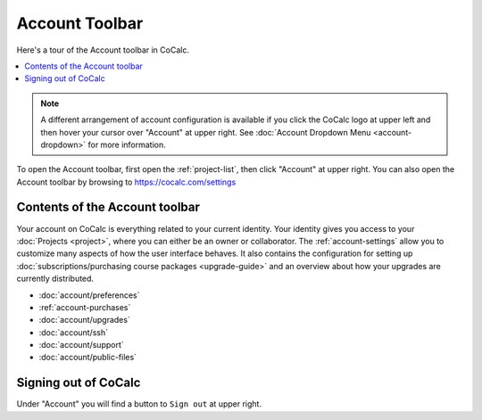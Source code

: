 .. index:: Account Toolbar
.. index:: Toolbars; account
.. _account-toolbar:

========================
Account Toolbar
========================

Here's a tour of the Account toolbar in CoCalc.

.. contents::
   :local:
   :depth: 1

.. note::

   A different arrangement of account configuration is available if you click the CoCalc logo at upper left and then hover your cursor over "Account" at upper right. See :doc:`Account Dropdown Menu <account-dropdown>` for more information.

To open the Account toolbar, first open the :ref:`project-list`, then click "Account" at upper right. You can also open the Account toolbar by browsing to https://cocalc.com/settings

Contents of the Account toolbar
===============================

Your account on CoCalc is everything related to your current identity.
Your identity gives you access to your :doc:`Projects <project>`, where you can either be an owner or collaborator.
The :ref:`account-settings` allow you to customize many aspects of how the user interface behaves.
It also contains the configuration for setting up
:doc:`subscriptions/purchasing course packages <upgrade-guide>` and
an overview about how your upgrades are currently distributed.

.. image:: account/img/account/account-toolbar.png
     :width: 95%
     :align: center
     :alt: actions in the Account toolbar


* :doc:`account/preferences`
* :ref:`account-purchases`
* :doc:`account/upgrades`
* :doc:`account/ssh`
* :doc:`account/support`
* :doc:`account/public-files`

.. index:: Sign out of CoCalc; from Account tab
.. _sign-out:

Signing out of CoCalc
=====================

Under "Account" you will find a button to ``Sign out`` at upper right.


